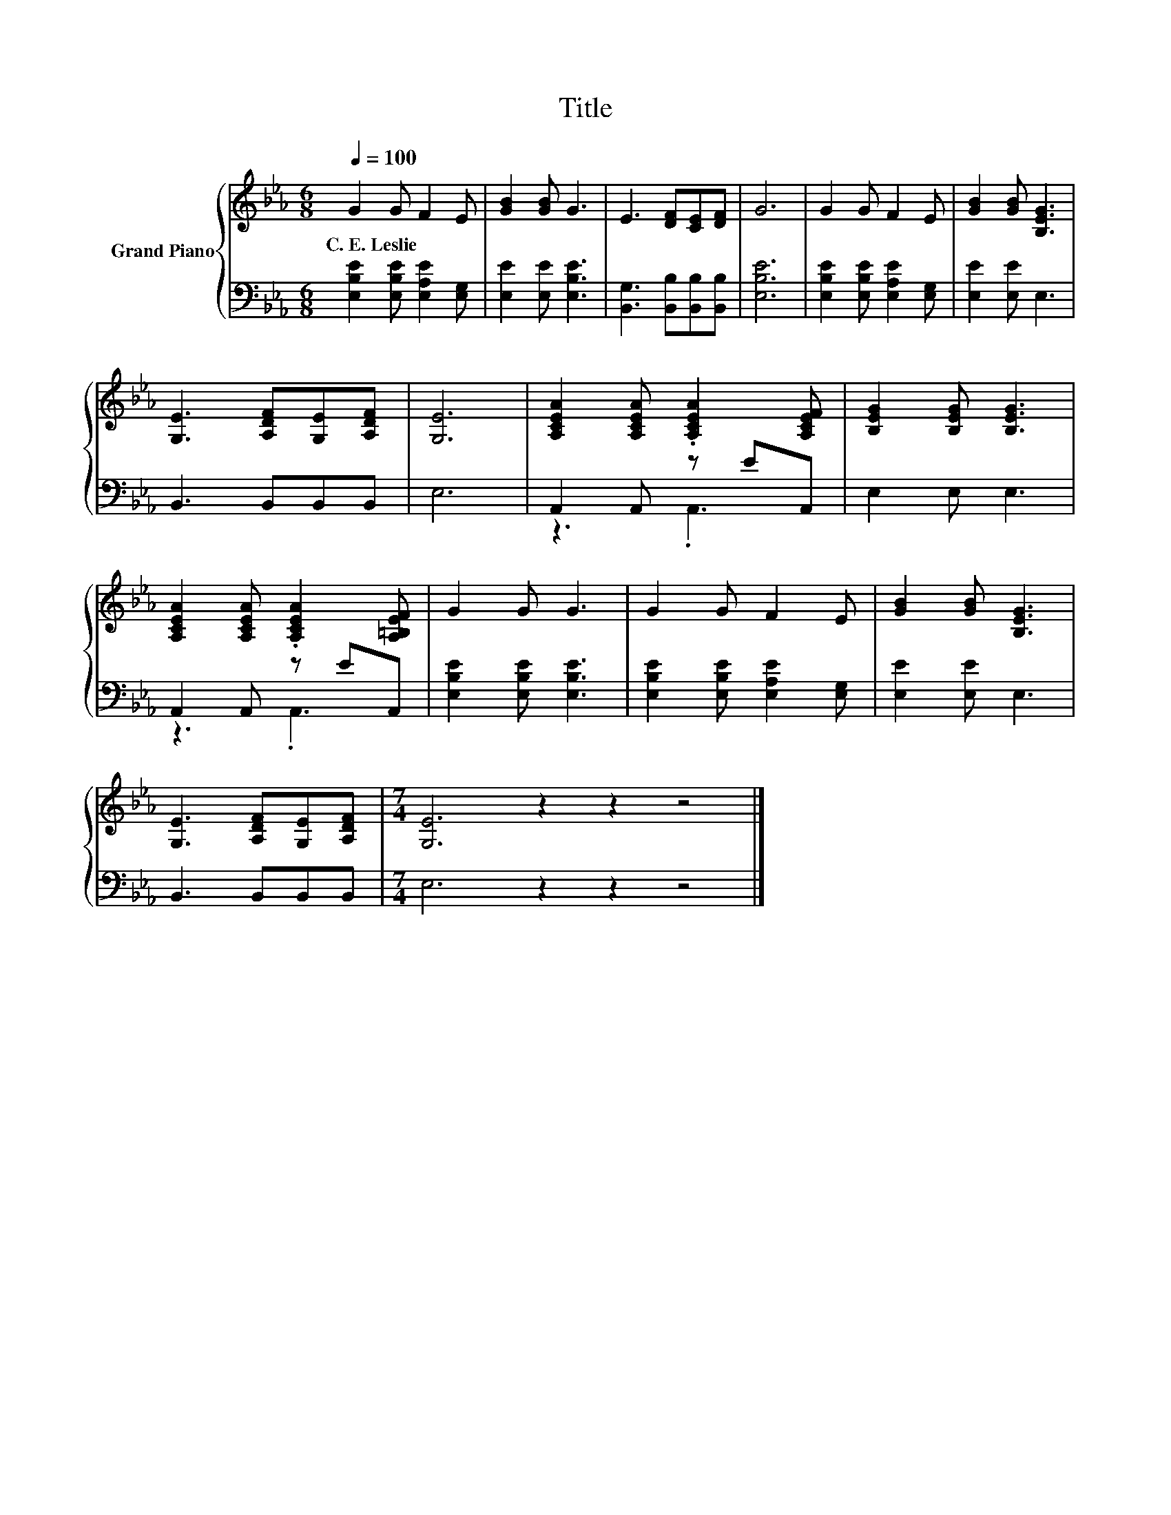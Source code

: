 X:1
T:Title
%%score { 1 | ( 2 3 ) }
L:1/8
Q:1/4=100
M:6/8
K:Eb
V:1 treble nm="Grand Piano"
V:2 bass 
V:3 bass 
V:1
 G2 G F2 E | [GB]2 [GB] G3 | E3 [DF][CE][DF] | G6 | G2 G F2 E | [GB]2 [GB] [B,EG]3 | %6
w: C.~E.~Leslie * * *||||||
 [G,E]3 [A,DF][G,E][A,DF] | [G,E]6 | [A,CEA]2 [A,CEA] .[A,CEA]2 [A,CEF] | [B,EG]2 [B,EG] [B,EG]3 | %10
w: ||||
 [A,CEA]2 [A,CEA] .[A,CEA]2 [A,=B,EF] | G2 G G3 | G2 G F2 E | [GB]2 [GB] [B,EG]3 | %14
w: ||||
 [G,E]3 [A,DF][G,E][A,DF] |[M:7/4] [G,E]6 z2 z2 z4 |] %16
w: ||
V:2
 [E,B,E]2 [E,B,E] [E,A,E]2 [E,G,] | [E,E]2 [E,E] [E,B,E]3 | [B,,G,]3 [B,,B,][B,,B,][B,,B,] | %3
 [E,B,E]6 | [E,B,E]2 [E,B,E] [E,A,E]2 [E,G,] | [E,E]2 [E,E] E,3 | B,,3 B,,B,,B,, | E,6 | %8
 A,,2 A,, z EA,, | E,2 E, E,3 | A,,2 A,, z EA,, | [E,B,E]2 [E,B,E] [E,B,E]3 | %12
 [E,B,E]2 [E,B,E] [E,A,E]2 [E,G,] | [E,E]2 [E,E] E,3 | B,,3 B,,B,,B,, |[M:7/4] E,6 z2 z2 z4 |] %16
V:3
 x6 | x6 | x6 | x6 | x6 | x6 | x6 | x6 | z3 .A,,3 | x6 | z3 .A,,3 | x6 | x6 | x6 | x6 | %15
[M:7/4] x14 |] %16

